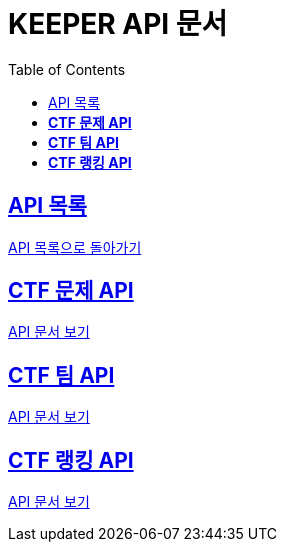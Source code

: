 ifndef::snippets[]
:snippets: ./build/generated-snippets
endif::[]
// 자동으로 생성된 snippet 설정하는 부분

= KEEPER API 문서
:icons: font
// NOTE, TIP, WARNING, CAUTION, IMPORTANT 같은 경고구들 아이콘화 해줌
:source-highlighter: highlight.js
// source code 블럭에서 사용되는 highlighter 설정, 4개 정도 있던데 차이를 아직 잘 모르겠음.
:toc: left
// table of contents(toc) 왼쪽정렬하여 생성
:toclevels: 1
// default : 2 (==,  ===) 까지 toc에 보여줌.
:sectlinks:
// section( ==, === ... ) 들을 자기 참조 링크가 있게끔 만들어줌

== API 목록

link:../keeper.html[API 목록으로 돌아가기]

== *CTF 문제 API*

link:ctfChallenge.html[API 문서 보기]

== *CTF 팀 API*

link:ctfTeam.html[API 문서 보기]

== *CTF 랭킹 API*

link:ctfRanking.html[API 문서 보기]
